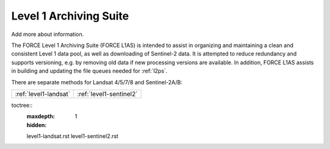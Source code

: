.. _l1as:

Level 1 Archiving Suite
=======================

Add more about information.

The FORCE Level 1 Archiving Suite (FORCE L1AS) is intended to assist in organizing and maintaining a clean and consistent Level 1 data pool, as well as downloading of Sentinel-2 data.
It is attempted to reduce redundancy and supports versioning, e.g. by removing old data if new processing versions are available.
In addition, FORCE L1AS assists in building and updating the file queues needed for :ref:`l2ps`.

There are separate methods for Landsat 4/5/7/8 and Sentinel-2A/B:

+-----------------------+-------------------------+
+ :ref:`level1-landsat` + :ref:`level1-sentinel2` +
+-----------------------+-------------------------+


..
toctree::
   :maxdepth: 1
   :hidden:

   level1-landsat.rst
   level1-sentinel2.rst
